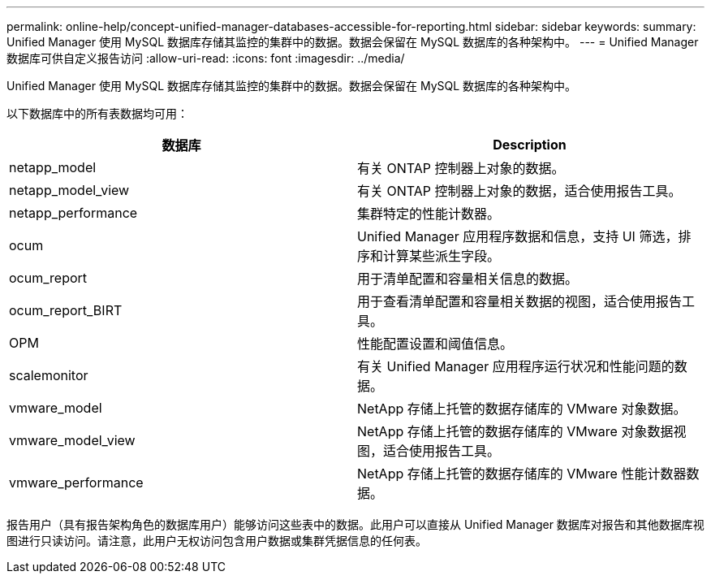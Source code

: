 ---
permalink: online-help/concept-unified-manager-databases-accessible-for-reporting.html 
sidebar: sidebar 
keywords:  
summary: Unified Manager 使用 MySQL 数据库存储其监控的集群中的数据。数据会保留在 MySQL 数据库的各种架构中。 
---
= Unified Manager 数据库可供自定义报告访问
:allow-uri-read: 
:icons: font
:imagesdir: ../media/


[role="lead"]
Unified Manager 使用 MySQL 数据库存储其监控的集群中的数据。数据会保留在 MySQL 数据库的各种架构中。

以下数据库中的所有表数据均可用：

[cols="2*"]
|===
| 数据库 | Description 


 a| 
netapp_model
 a| 
有关 ONTAP 控制器上对象的数据。



 a| 
netapp_model_view
 a| 
有关 ONTAP 控制器上对象的数据，适合使用报告工具。



 a| 
netapp_performance
 a| 
集群特定的性能计数器。



 a| 
ocum
 a| 
Unified Manager 应用程序数据和信息，支持 UI 筛选，排序和计算某些派生字段。



 a| 
ocum_report
 a| 
用于清单配置和容量相关信息的数据。



 a| 
ocum_report_BIRT
 a| 
用于查看清单配置和容量相关数据的视图，适合使用报告工具。



 a| 
OPM
 a| 
性能配置设置和阈值信息。



 a| 
scalemonitor
 a| 
有关 Unified Manager 应用程序运行状况和性能问题的数据。



 a| 
vmware_model
 a| 
NetApp 存储上托管的数据存储库的 VMware 对象数据。



 a| 
vmware_model_view
 a| 
NetApp 存储上托管的数据存储库的 VMware 对象数据视图，适合使用报告工具。



 a| 
vmware_performance
 a| 
NetApp 存储上托管的数据存储库的 VMware 性能计数器数据。

|===
报告用户（具有报告架构角色的数据库用户）能够访问这些表中的数据。此用户可以直接从 Unified Manager 数据库对报告和其他数据库视图进行只读访问。请注意，此用户无权访问包含用户数据或集群凭据信息的任何表。
